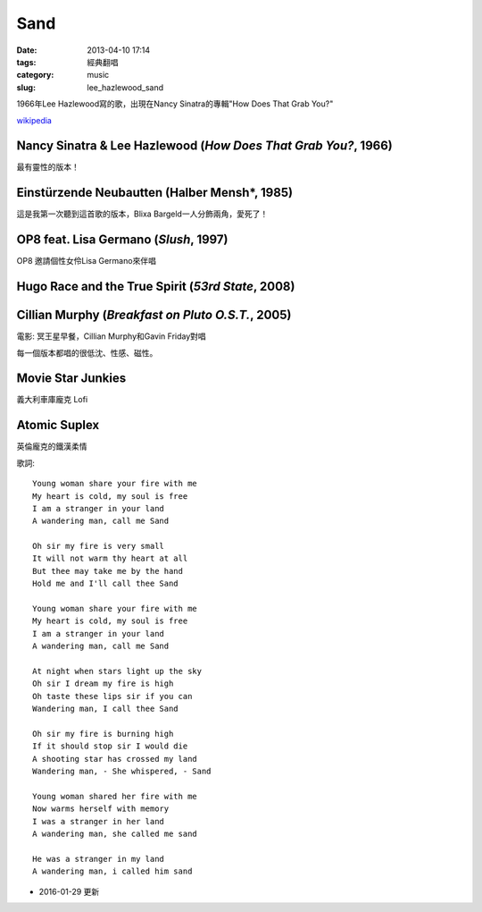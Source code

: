 Sand
##########
:date: 2013-04-10 17:14
:tags: 經典翻唱
:category: music
:slug: lee_hazlewood_sand

1966年Lee Hazlewood寫的歌，出現在Nancy Sinatra的專輯"How Does That Grab You?"

`wikipedia <http://en.wikipedia.org/wiki/Sand_%28Lee_Hazlewood_song%29>`__


Nancy Sinatra & Lee Hazlewood (*How Does That Grab You?*, 1966)
=================================================================

.. youtube:: pGfD2j9M1dA

最有靈性的版本！

Einstürzende Neubautten (Halber Mensh*, 1985)
===============================================

.. youtube:: 4BiODjvVEOw

這是我第一次聽到這首歌的版本，Blixa Bargeld一人分飾兩角，愛死了！


OP8 feat. Lisa Germano (*Slush*, 1997)
=======================================

.. youtube:: lNIcvmDjx0k

OP8 邀請個性女伶Lisa Germano來伴唱


Hugo Race and the True Spirit (*53rd State*, 2008)
===================================================

.. youtube:: rjRp8TG_q08



Cillian Murphy (*Breakfast on Pluto O.S.T.*, 2005)
====================================================

.. youtube:: q3arh-OD5vU

電影: 冥王星早餐，Cillian Murphy和Gavin Friday對唱


每一個版本都唱的很低沈、性感、磁性。




Movie Star Junkies
=======================

.. youtube:: iWBdHweKug0

義大利車庫龐克 Lofi


Atomic Suplex
===============             

.. youtube:: _gputwI8iR0

英倫龐克的鐵漢柔情



   
歌詞::

  Young woman share your fire with me
  My heart is cold, my soul is free
  I am a stranger in your land 
  A wandering man, call me Sand
   
  Oh sir my fire is very small
  It will not warm thy heart at all
  But thee may take me by the hand
  Hold me and I'll call thee Sand
   
  Young woman share your fire with me
  My heart is cold, my soul is free
  I am a stranger in your land
  A wandering man, call me Sand
   
  At night when stars light up the sky
  Oh sir I dream my fire is high
  Oh taste these lips sir if you can
  Wandering man, I call thee Sand
   
  Oh sir my fire is burning high
  If it should stop sir I would die
  A shooting star has crossed my land
  Wandering man, - She whispered, - Sand
   
  Young woman shared her fire with me
  Now warms herself with memory
  I was a stranger in her land
  A wandering man, she called me sand
   
  He was a stranger in my land
  A wandering man, i called him sand


- 2016-01-29 更新 
